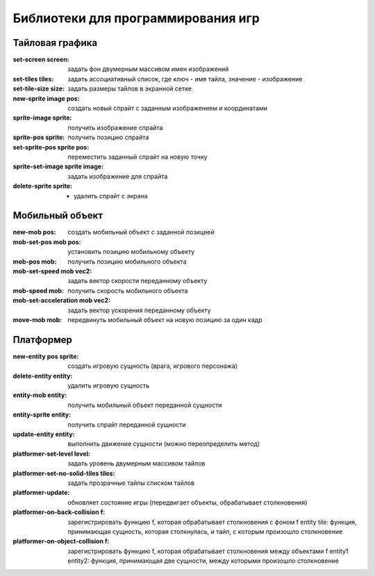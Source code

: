 Библиотеки для программирования игр
===================================

Тайловая графика
----------------

:set-screen screen: задать фон двумерным массивом имен изображений
:set-tiles tiles: задать ассоциативный список, где ключ - имя тайла, значение - изображение
:set-tile-size size: задать размеры тайлов в экранной сетке
:new-sprite image pos: создать новый спрайт с заданным изображением и координатами
:sprite-image sprite: получить изображение спрайта
:sprite-pos sprite: получить позицию спрайта
:set-sprite-pos sprite pos: переместить заданный спрайт на новую точку
:sprite-set-image sprite image: задать изображение для спрайта
:delete-sprite sprite: - удалить спрайт c экрана

Мобильный объект
----------------

:new-mob pos: создать мобильный объект с заданной позицией
:mob-set-pos mob pos: установить позицию мобильному объекту
:mob-pos mob: получить позицию мобильного объекта
:mob-set-speed mob vec2: задать вектор скорости переданному объекту
:mob-speed mob: получить скорость мобильного объекта
:mob-set-acceleration mob vec2: задать вектор ускорения переданному объекту
:move-mob mob: передвинуть мобильный объект на новую позицию за один кадр

Платформер
----------

:new-entity pos sprite: создать игровую сущность (врага, игрового персонажа)
:delete-entity entity: удалить игровую сущность
:entity-mob entity: получить мобильный объект переданной сущности
:entity-sprite entity: получить спрайт переданной сущности
:update-entity entity: выполнить движение сущности (можно переопределить метод)		       
:platformer-set-level level: задать уровень двумерным массивом тайлов
:platformer-set-no-solid-tiles tiles: задать прозрачные тайлы списком тайлов
:platformer-update: обновляет состояние игры (передвигает объекты, обрабатывает столкновения)
:platformer-on-back-collision f: зарегистрировать функцию f, которая обрабатывает столкновения с фоном
				 f entity tile: функция, принимающая сущность, которая столкнулась, и тайл, с которым произошло столкновение
:platformer-on-object-collision f: зарегистрировать функцию f, которая обрабатывает столкновения между объектами
				   f entity1 entity2: функция, принимающая две сущности, между которыми произошло столкновение
